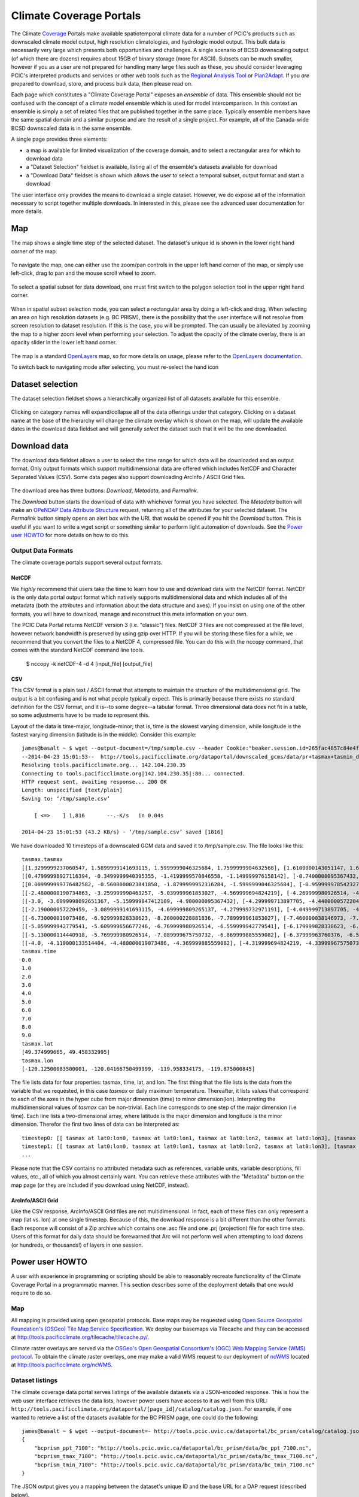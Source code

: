Climate Coverage Portals
========================

The Climate `Coverage <http://en.wikipedia.org/wiki/Coverage_data>`_ Portals make available spatiotemporal climate data for a number of PCIC's products such as downscaled climate model output, high resolution climatologies, and hydrologic model output. This bulk data is necessarily very large which presents both opportunities and challenges. A single scenario of BCSD downscaling output (of which there are dozens) requires about 15GB of binary storage (more for ASCII). Subsets can be much smaller, however if you as a user are not prepared for handling many large files such as these, you should consider leveraging PCIC's interpreted products and services or other web tools such as the `Regional Analysis Tool <http://www.pacificclimate.org/tools-and-data/regional-analysis-tool>`_ or `Plan2Adapt <http://www.pacificclimate.org/tools-and-data/plan2adapt>`_. If you *are* prepared to download, store, and process bulk data, then please read on.

Each page which constitutes a "Climate Coverage Portal" exposes an *ensemble* of data. This ensemble should not be confused with the concept of a climate model ensemble which is used for model intercomparison. In this context an ensemble is simply a set of related files that are published together in the same place. Typically ensemble members have the same spatial domain and a similar purpose and are the result of a single project. For example, all of the Canada-wide BCSD downscaled data is in the same ensemble.

A single page provides three elements:

+ a map is available for limited visualization of the coverage domain, and to select a rectangular area for which to download data
+ a "Dataset Selection" fieldset is available, listing all of the ensemble's datasets available for download
+ a "Download Data" fieldset is shown which allows the user to select a temporal subset, output format and start a download

The user interface only provides the means to download a single dataset. However, we do expose all of the information necessary to script together multiple downloads. In interested in this, please see the advanced user documentation for more details.

Map
---

The map shows a single time step of the selected dataset. The dataset's unique id is shown in the lower right hand corner of the map.

.. figure:: images/dataset_id.png

To navigate the map, one can either use the zoom/pan controls in the upper left hand corner of the map, or simply use left-click, drag to pan and the mouse scroll wheel to zoom.

.. figure:: images/nav.png

To select a spatial subset for data download, one must first switch to the polygon selection tool in the upper right hand corner.

.. figure:: images/draw_polygon_on.png

When in spatial subset selection mode, you can select a rectangular area by doing a left-click and drag. When selecting an area on high resolution datasets (e.g. BC PRISM), there is the possibility that the user interface will not resolve from screen resolution to dataset resolution. If this is the case, you will be prompted. The can usually be alleviated by zooming the map to a higher zoom level when performing your selection. To adjust the opacity of the climate overlay, there is an opacity slider in the lower left hand corner.

.. figure:: images/opacity_slider.png

The map is a standard `OpenLayers <http://openlayers.org/>`_ map, so for more details on usage, please refer to the `OpenLayers documentation <http://trac.osgeo.org/openlayers/wiki/Documentation>`_.

To switch back to navigating mode after selecting, you must re-select the hand icon

.. figure:: images/pan_on.png

Dataset selection
-----------------

The dataset selection fieldset shows a hierarchically organized list of all datasets available for this ensemble.

.. figure:: images/dataset_selection.png

Clicking on category names will expand/collapse all of the data offerings under that category. Clicking on a dataset name at the base of the hierarchy will change the climate overlay which is shown on the map, will update the available dates in the download data fieldset and will generally *select* the dataset such that it will be the one downloaded.

Download data
-------------

The download data fieldset allows a user to select the time range for which data will be downloaded and an output format. Only output formats which support multidimensional data are offered which includes NetCDF and Character Separated Values (CSV). Some data pages also support downloading ArcInfo / ASCII Grid files.

.. figure:: images/raster_download_fieldset.png

The download area has three buttons: `Download`, `Metadata`, and `Permalink`.

The `Download` button starts the download of data with whichever format you have selected. The `Metadata` button will make an `OPeNDAP Data Attribute Structure <http://docs.opendap.org/index.php/UserGuideDataModel#Data_Access_Protocol>`_ request, returning all of the attributes for your selected dataset. The `Permalink` button simply opens an alert box with the URL that *would* be opened if you hit the `Download` button. This is useful if you want to write a wget script or something similar to perform light automation of downloads. See the `Power user HOWTO`_ for more details on how to do this.

Output Data Formats
^^^^^^^^^^^^^^^^^^^

The climate coverage portals support several output formats. 

NetCDF
""""""

We *highly* recommend that users take the time to learn how to use and download data with the NetCDF format. NetCDF is the only data portal output format which natively supports multidimensional data and which includes all of the metadata (both the attributes and information about the data structure and axes). If you insist on using one of the other formats, you will have to download, manage and reconstruct this meta information on your own.

The PCIC Data Portal returns NetCDF version 3 (i.e. "classic") files. NetCDF 3 files are not compressed at the file level, however network bandwidth is preserved by using gzip over HTTP. If you will be storing these files for a while, we recommend that you convert the files to a NetCDF 4, compressed file. You can do this with the nccopy command, that comes with the standard NetCDF command line tools.

    $ nccopy -k netCDF-4 -d 4 [input_file] [output_file]

CSV
"""

This CSV format is a plain text / ASCII format that attempts to maintain the structure of the multidimensional grid. The output *is* a bit confusing and is not what people typically expect. This is primarily because there exists no standard definition for the CSV format, and it is--to some degree--a tabular format. Three dimensional data does not fit in a table, so some adjustments have to be made to represent this.

Layout of the data is time-major, longitude-minor; that is, time is the slowest varying dimension, while longitude is the fastest varying dimension (latitude is in the middle). Consider this example: ::

    james@basalt ~ $ wget --output-document=/tmp/sample.csv --header Cookie:"beaker.session.id=265fac4857c84e4fbd2cee83dd099e6f" 'http://tools.pacificclimate.org/dataportal/downscaled_gcms/data/pr+tasmax+tasmin_day_BCSD+ANUSPLIN300+CanESM2_historical+rcp26_r1i1p1_19500101-21001231.nc.csv?tasmax[0:9][100:101][250:253]&'
    --2014-04-23 15:01:53--  http://tools.pacificclimate.org/dataportal/downscaled_gcms/data/pr+tasmax+tasmin_day_BCSD+ANUSPLIN300+CanESM2_historical+rcp26_r1i1p1_19500101-21001231.nc.csv?tasmax[0:9][100:101][250:253]&
    Resolving tools.pacificclimate.org... 142.104.230.35
    Connecting to tools.pacificclimate.org|142.104.230.35|:80... connected.
    HTTP request sent, awaiting response... 200 OK
    Length: unspecified [text/plain]
    Saving to: ‘/tmp/sample.csv’

	[ <=>    ] 1,816       --.-K/s   in 0.04s   

    2014-04-23 15:01:53 (43.2 KB/s) - ‘/tmp/sample.csv’ saved [1816]

We have downloaded 10 timesteps of a downscaled GCM data and saved it to /tmp/sample.csv. The file looks like this: ::

    tasmax.tasmax
    [[1.3299999237060547, 1.5899999141693115, 1.5999999046325684, 1.7599999904632568], [1.6100000143051147, 1.6899999380111694, 1.5799999237060547, 1.7300000190734863]]
    [[0.47999998927116394, -0.3499999940395355, -1.4199999570846558, -1.149999976158142], [-0.7400000095367432, -0.75, -1.2899999618530273, -1.0299999713897705]]
    [[0.009999999776482582, -0.5600000023841858, -1.8799999952316284, -1.5999999046325684], [-0.9599999785423279, -1.0499999523162842, -1.809999942779541, -1.5399999618530273]]
    [[-2.4800000190734863, -3.259999990463257, -5.039999961853027, -4.569999694824219], [-4.269999980926514, -4.279999732971191, -5.159999847412109, -4.710000038146973]]
    [[-3.0, -3.6999998092651367, -5.159999847412109, -4.900000095367432], [-4.299999713897705, -4.440000057220459, -5.230000019073486, -4.989999771118164]]
    [[-2.190000057220459, -3.0899999141693115, -4.699999809265137, -4.279999732971191], [-4.049999713897705, -4.059999942779541, -4.799999713897705, -4.420000076293945]]
    [[-6.730000019073486, -6.929999828338623, -8.260000228881836, -7.789999961853027], [-7.460000038146973, -7.409999847412109, -8.210000038146973, -7.730000019073486]]
    [[-5.059999942779541, -5.609999656677246, -6.769999980926514, -6.559999942779541], [-6.179999828338623, -6.279999732971191, -6.920000076293945, -6.71999979019165]]
    [[-5.130000114440918, -5.769999980926514, -7.089999675750732, -6.869999885559082], [-6.37999963760376, -6.519999980926514, -7.230000019073486, -7.039999961853027]]
    [[-4.0, -4.110000133514404, -4.480000019073486, -4.369999885559082], [-4.319999694824219, -4.339999675750732, -4.599999904632568, -4.509999752044678]]
    tasmax.time
    0.0
    1.0
    2.0
    3.0
    4.0
    5.0
    6.0
    7.0
    8.0
    9.0
    tasmax.lat
    [49.374999665, 49.458332995]
    tasmax.lon
    [-120.12500083500001, -120.04166750499999, -119.958334175, -119.875000845]

The file lists data for four properties: tasmax, time, lat, and lon.
The first thing that the file lists is the data from the variable that we requested, in this case `tasmax` or daily maximum temperature. Thereafter, it lists values that correspond to each of the axes in the hyper cube from major dimension (time) to minor dimension(lon). Interpreting the multidimensional values of `tasmax` can be non-trivial. Each line corresponds to one step of the major dimension (i.e time). Each line lists a two-dimensional array, where latitude is the major dimension and longitude is the minor dimension. Therefor the first two lines of data can be interpreted as: ::

    timestep0: [[ tasmax at lat0:lon0, tasmax at lat0:lon1, tasmax at lat0:lon2, tasmax at lat0:lon3], [tasmax at lat1:lon0, tasmax at lat0:lon1, tasmax at lat0:lon2, tasmax at lat0:lon3]]
    timestep1: [[ tasmax at lat0:lon0, tasmax at lat0:lon1, tasmax at lat0:lon2, tasmax at lat0:lon3], [tasmax at lat1:lon0, tasmax at lat1:lon1, tasmax at lat1:lon2, tasmax at lat1:lon3]]
    ...

Please note that the CSV contains no attributed metadata such as references, variable units, variable descriptions, fill values, etc., all of which you almost certainly want. You can retrieve these attributes with the "Metadata" button on the map page (or they are included if you download using NetCDF, instead).


ArcInfo/ASCII Grid
""""""""""""""""""

Like the CSV response, ArcInfo/ASCII Grid files are not multidimensional. In fact, each of these files can only represent a map (lat vs. lon) at one single timestep. Because of this, the download response is a bit different than the other formats. Each response will consist of a Zip archive which contains one .asc file and one .prj (projection) file for each time step. Users of this format for daily data should be forewarned that Arc will not perform well when attempting to load dozens (or hundreds, or thousands!) of layers in one session.

.. _power-user:
Power user HOWTO
----------------

A user with experience in programming or scripting should be able to reasonably recreate functionality of the Climate Coverage Portal in a programmatic manner. This section describes some of the deployment details that one would require to do so.

Map
^^^
All mapping is provided using open geospatial protocols. Base maps may be requested using `Open Source Geospatial Foundation's (OSGeo) <http://www.osgeo.org>`_ `Tile Map Service Specification <http://wiki.osgeo.org/wiki/Tile_Map_Service_Specification>`_. We deploy our basemaps via Tilecache and they can be accessed at http://tools.pacificclimate.org/tilecache/tilecache.py/.

Climate raster overlays are served via the `OSGeo's Open Geospatial Consortium's (OGC) <http://www.opengeospatial.org/>`_ `Web Mapping Service (WMS) protocol <http://www.opengeospatial.org/standards/wms>`_. To obtain the climate raster overlays, one may make a valid WMS request to our deployment of `ncWMS <http://www.resc.rdg.ac.uk/trac/ncWMS/>`_ located at http://tools.pacificclimate.org/ncWMS.


Dataset listings
^^^^^^^^^^^^^^^^
The climate coverage data portal serves listings of the available datasets via a JSON-encoded response. This is how the web user interface retrieves the data lists, however power users have access to it as well from this URL: ``http://tools.pacificclimate.org/dataportal/[page_id]/catalog/catalog.json``. For example, if one wanted to retrieve a list of the datasets available for the BC PRISM page, one could do the following: ::

  james@basalt ~ $ wget --output-document=- http://tools.pcic.uvic.ca/dataportal/bc_prism/catalog/catalog.json 2> /dev/null
  {
      "bcprism_ppt_7100": "http://tools.pcic.uvic.ca/dataportal/bc_prism/data/bc_ppt_7100.nc",
      "bcprism_tmax_7100": "http://tools.pcic.uvic.ca/dataportal/bc_prism/data/bc_tmax_7100.nc",
      "bcprism_tmin_7100": "http://tools.pcic.uvic.ca/dataportal/bc_prism/data/bc_tmin_7100.nc"
  }

The JSON output gives you a mapping between the dataset's unique ID and the base URL for a DAP request (described below).

At present, there are four pages for which one can retrieve catalogs: ``bc_prism``, ``downscaled_gcms``, ``bccaq_extremes``, and ``vic_gen1``.

.. _metadata-and-data:
Metadata and Data
^^^^^^^^^^^^^^^^^
All of our multidimensional raster data is made available via `Open-source Project for a Network Data Access Protocol (OPeNDAP) <http://opendap.org/>`_, the specification of which can be found `here <http://www.opendap.org/pdf/ESE-RFC-004v1.2.pdf>`_. Requests are serviced by our deployment of the `Pydap server <http://www.pydap.org/>`_ which PCIC has heavily modified and rewritten to be able to stream large data requests.

The *structure* and *attributes* of a dataset can be retrieved using OPeNDAP by making a `DDS or DAS <http://www.opendap.org/api/pguide-html/pguide_6.html>`_ request respectively. For example, to determine how my timesteps are available from one of the BCSD datasets, one can make a DDS request against that dataset as such: ::

  james@basalt ~ $  wget --output-document=- http://tools.pacificclimate.org/dataportal/bcsd_downscale_canada/catalog/pr+tasmax+tasmin_day_BCSD+ANUSPLIN300+MPI-ESM-LR_historical+rcp26_r3i1p1_19500101-21001231.h5.dds 2> /dev/null
  Dataset {
      Float64 lat[lat = 510];
      Float64 lon[lon = 1068];
      Grid {
	  Array:
	      Int16 pr[time = 55152][lat = 510][lon = 1068];
	  Maps:
	      Float64 time[time = 55152];
	      Float64 lat[lat = 510];
	      Float64 lon[lon = 1068];
      } pr;
      Grid {
	  Array:
	      Int16 tasmax[time = 55152][lat = 510][lon = 1068];
	  Maps:
	      Float64 time[time = 55152];
	      Float64 lat[lat = 510];
	      Float64 lon[lon = 1068];
      } tasmax;
      Grid {
	  Array:
	      Int16 tasmin[time = 55152][lat = 510][lon = 1068];
	  Maps:
	      Float64 time[time = 55152];
	      Float64 lat[lat = 510];
	      Float64 lon[lon = 1068];
      } tasmin;
      Float64 time[time = 55152];
  } pr%2Btasmax%2Btasmin_day_BCSD%2BANUSPLIN300%2BMPI-ESM-LR_historical%2Brcp26_r3i1p1_19500101-21001231%2Eh5;

You can see the the response clearly describes all variable which are available from the dataset as well as their dimensionality and dimension lengths. To get attribute information for the dataset, you can make a DAS request as such: ::

  james@basalt ~ $ wget --output-document=- http://tools.pacificclimate.org/dataportal/bcsd_downscale_canada/catalog/pr+tasmax+tasmin_day_BCSD+ANUSPLIN300+MPI-ESM-LR_historical+rcp26_r3i1p1_19500101-21001231.h5.das 2> /dev/null
  Attributes {
      NC_GLOBAL {
	  String comment "Spatial dissagregation based on tasmin/tasmax; quantile mapping extrapolation based on delta-method";
	  String target_references "McKenney, D.W., Hutchinson, M.F., Papadopol, P., Lawrence, K., Pedlar, J.,
  Campbell, K., Milewska, E., Hopkinson, R., Price, D., and Owen, T.,
  2011. Customized spatial climate models for North America.
  Bulletin of the American Meteorological Society, 92(12): 1611-1622.

  Hopkinson, R.F., McKenney, D.W., Milewska, E.J., Hutchinson, M.F.,
  Papadopol, P., Vincent, L.A., 2011. Impact of aligning climatological day
  on gridding daily maximum-minimum temperature and precipitation over Canada.
  Journal of Applied Meteorology and Climatology 50: 1654-1665.";
	  String driving_experiment "MPI-ESM-LR, historical+rcp26, r3i1p1";
	  String target_dataset "ANUSPLIN interpolated Canada daily 300 arc second climate grids";
	  String creation_date "2013-03-27T23:45:46Z";
	  String frequency "day";
	  String references "Wood, A.W., Leung, L.R., Sridhar, V., and Lettenmaier, D.P., 2004.
  Hydrologic implications of dynamical and statistical approaches to
  downscaling climate model outputs. Climatic Change, 62: 189-216.";
	  String driving_experiment_name "historical, RCP2.6";
	  String target_institute_id "CFS-NRCan";
	  String title "Bias Correction/Spatial Disaggregation (BCSD) downscaling model output for Canada";
	  String source "Downscaled from MPI-ESM-LR historical+rcp26 r3i1p1 to ANUSPLIN300 gridded observations";
	  String version "1";
	  String driving_model_ensemble_member "r3i1p1";
	  String realization "1";
	  String driving_institute_id "MPI-M";
	  String driving_model_id "MPI-ESM-LR";
	  String institute_id "PCIC";
	  String product "output";
	  String target_version "canada_daily_standard_grids";
	  String target_history "obtained: 2 April 2012, 14 June 2012, and 30 January 2013";
	  String target_id "ANUSPLIN300";
	  String modeling_realm "atmos";
	  String institution "Pacific Climate Impacts Consortium (PCIC), Victoria, BC, www.pacificclimate.org";
	  String target_contact "Pia Papadopol (pia.papadopol@nrcan-rncan.gc.ca)";
	  String driving_institution "Max-Planck-Institut fur Meteorologie (Max Planck Institute for Meteorology)";
	  String target_institution "Canadian Forest Service, Natural Resources Canada";
	  String Conventions "CF-1.4";
	  String contact "Alex Cannon (acannon@uvic.ca)";
	  String history "created: Wed Mar 27 15:45:46 2013";
      }
      DODS_EXTRA {
	  String Unlimited_Dimension "time";
      }
      lat {
	  String long_name "latitude";
	  String standard_name "latitude";
	  String NAME "lat";
	  String units "degrees_north";
	  String CLASS "DIMENSION_SCALE";
	  String axis "Y";
      }
      lon {
	  String long_name "longitude";
	  String standard_name "longitude";
	  String NAME "lon";
	  String units "degrees_east";
	  String CLASS "DIMENSION_SCALE";
	  String axis "X";
      }
      pr {
	  Int16 _FillValue -32768;
	  Float32 scale_factor 0.025;
	  Float32 add_offset 750;
	  String long_name "Precipitation";
	  String standard_name "precipitation_flux";
	  String cell_methods "time: mean";
	  String units "mm day-1";
	  Int16 missing_value -32768;
      }
      tasmax {
	  Int16 _FillValue -32768;
	  Float32 scale_factor 0.01;
	  Float32 add_offset 0;
	  String long_name "Daily Maximum Near-Surface Air Temperature";
	  String standard_name "air_temperature";
	  String cell_methods "time: maximum";
	  String units "degC";
	  Int16 missing_value -32768;
      }
      tasmin {
	  Int16 _FillValue -32768;
	  Float32 scale_factor 0.01;
	  Float32 add_offset 0;
	  String long_name "Daily Minimum Near-Surface Air Temperature";
	  String standard_name "air_temperature";
	  String cell_methods "time: minimum";
	  String units "degC";
	  Int16 missing_value -32768;
      }
      time {
	  String long_name "time";
	  String standard_name "time";
	  String NAME "time";
	  String units "days since 1950-01-01 00:00:00";
	  String calendar "gregorian";
	  String CLASS "DIMENSION_SCALE";
      }
  }

Such a request would useful for retrieving data units in advance of downloading the data or for filtering according to driving model or institute.

Downloading the actual data values themselves is also done with a DAP request. There are a couple differences, however. First, to download data, the client must be logged in via OpenID. Secondly, the URL template for the request is ``http://tools.pacificclimate.org/dataportal/[page_id]/data/[dataset_id].[format_extension]?[dap_selection]``

*format_extension* can be one of: nc, csv, ascii. 

To construct a proper DAP selection, please refer to the `DAP specification <http://www.opendap.org/pdf/ESE-RFC-004v1.2.pdf>`_. For example, if you wanted to download the first two timesteps and an 11 by 11 spatial region of the BCSD downscaling data you could make a request as follows: ::

  james@basalt ~ $ wget --output-document=- --header "Cookie: beaker.session.id=e87ac369cd044bc38fda65e10bf6dbce" http://tools.pacificclimate.org/dataportal/bcsd_downscale_canada/data/pr+tasmax+tasmin_day_BCSD+ANUSPLIN300+MPI-ESM-LR_historical+rcp26_r3i1p1_19500101-21001231.h5.csv?tasmin[0:1][200:210][200:210] 2> /dev/null
  tasmin.tasmin
  [[-1499, -1490, -1468, -1474, -1440, -1395, -1377, -1363, -1386, -1360, -1335], [-1447, -1404, -1401, -1395, -1381, -1389, -1355, -1363, -1367, -1328, -1302], [-1499, -1490, -1500, -1441, -1346, -1354, -1332, -1314, -1309, -1292, -1285], [-1505, -1469, -1475, -1426, -1370, -1366, -1344, -1345, -1307, -1292, -1286], [-1429, -1433, -1395, -1366, -1367, -1348, -1329, -1314, -1299, -1294, -1284], [-1452, -1418, -1397, -1393, -1366, -1338, -1327, -1297, -1289, -1285, -1288], [-1393, -1401, -1378, -1371, -1349, -1345, -1311, -1293, -1280, -1287, -1312], [-1422, -1357, -1347, -1337, -1323, -1319, -1297, -1281, -1276, -1312, -1314], [-1421, -1388, -1374, -1361, -1340, -1324, -1293, -1277, -1272, -1299, -1295], [-1395, -1384, -1365, -1346, -1331, -1311, -1287, -1274, -1277, -1277, -1282], [-1398, -1376, -1355, -1335, -1320, -1297, -1277, -1286, -1289, -1283, -1271]]
  [[-2126, -2116, -2087, -2101, -2051, -1976, -1950, -1930, -1980, -1940, -1899], [-2044, -1971, -1974, -1970, -1950, -1975, -1916, -1940, -1954, -1884, -1833], [-2137, -2128, -2150, -2060, -1885, -1914, -1875, -1843, -1840, -1805, -1796], [-2151, -2100, -2116, -2042, -1947, -1947, -1913, -1923, -1846, -1813, -1808], [-2030, -2045, -1986, -1937, -1950, -1918, -1888, -1865, -1835, -1830, -1811], [-2075, -2025, -1994, -1996, -1954, -1906, -1895, -1830, -1818, -1814, -1829], [-1975, -2000, -1965, -1961, -1927, -1930, -1867, -1829, -1800, -1828, -1894], [-2033, -1911, -1901, -1894, -1872, -1878, -1839, -1808, -1797, -1895, -1903], [-2034, -1985, -1970, -1954, -1922, -1899, -1838, -1804, -1794, -1873, -1868], [-1993, -1981, -1955, -1926, -1906, -1874, -1829, -1804, -1818, -1821, -1838], [-2000, -1968, -1935, -1901, -1883, -1840, -1805, -1845, -1858, -1845, -1812]]
  tasmin.time
  0.0
  1.0

Note that for this example the temperature values are all packed integer values and to obtain the proper value you may need to apply a floating point offset and/or scale factor which are available in the DAS response and the netcdf data response.
